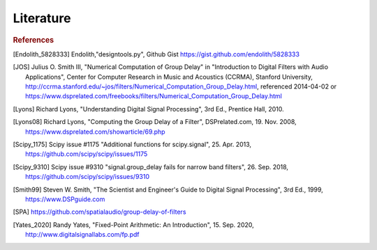 Literature
===========================

.. rubric:: References

.. [Endolith_5828333] Endolith,"designtools.py", Github Gist https://gist.github.com/endolith/5828333

.. [JOS] Julius O. Smith III, "Numerical Computation of Group Delay" in
    "Introduction to Digital Filters with Audio Applications",
    Center for Computer Research in Music and Acoustics (CCRMA), Stanford University,
    http://ccrma.stanford.edu/~jos/filters/Numerical_Computation_Group_Delay.html,
    referenced 2014-04-02 or
    https://www.dsprelated.com/freebooks/filters/Numerical_Computation_Group_Delay.html

.. [Lyons] Richard Lyons, "Understanding Digital Signal Processing", 3rd Ed.,
    Prentice Hall, 2010.

.. [Lyons08] Richard Lyons, "Computing the Group Delay of a Filter", DSPrelated.com,
    19. Nov. 2008, https://www.dsprelated.com/showarticle/69.php

.. [Scipy_1175] Scipy issue #1175 "Additional functions for scipy.signal",
    25. Apr. 2013, https://github.com/scipy/scipy/issues/1175

.. [Scipy_9310] Scipy issue #9310 "signal.group_delay fails for narrow band filters",
    26. Sep. 2018, https://github.com/scipy/scipy/issues/9310

.. [Smith99] Steven W. Smith, "The Scientist and Engineer's Guide to
       Digital Signal Processing", 3rd Ed., 1999, https://www.DSPguide.com

.. [SPA] https://github.com/spatialaudio/group-delay-of-filters

.. [Yates_2020] Randy Yates, "Fixed-Point Arithmetic: An Introduction",
    15. Sep. 2020, http://www.digitalsignallabs.com/fp.pdf




